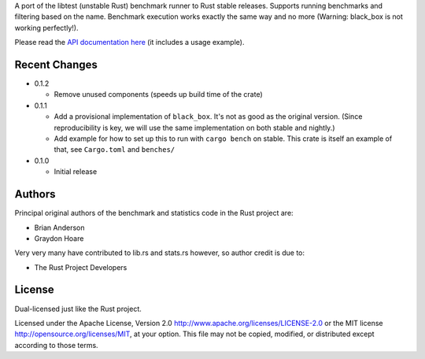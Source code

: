 

A port of the libtest (unstable Rust) benchmark runner to Rust stable releases.
Supports running benchmarks and filtering based on the name. Benchmark
execution works exactly the same way and no more (Warning: black_box is not
working perfectly!).

Please read the `API documentation here`__ (it includes a usage example).

__ https://docs.rs/bencher/

|build_status|_ |crates|_

.. |build_status| image:: https://travis-ci.org/bluss/bencher.svg?branch=master
.. _build_status: https://travis-ci.org/bluss/bencher

.. |crates| image:: https://meritbadge.herokuapp.com/bencher
.. _crates: https://crates.io/crates/bencher

Recent Changes
--------------

- 0.1.2

  - Remove unused components (speeds up build time of the crate)

- 0.1.1

  - Add a provisional implementation of ``black_box``. It's not as good as the
    original version. (Since reproducibility is key, we will use the same
    implementation on both stable and nightly.)
  - Add example for how to set up this to run with ``cargo bench`` on stable.
    This crate is itself an example of that, see ``Cargo.toml`` and ``benches/``

- 0.1.0

  - Initial release

Authors
-------

Principal original authors of the benchmark and statistics code in the Rust
project are:

+ Brian Anderson
+ Graydon Hoare

Very very many have contributed to lib.rs and stats.rs however, so author
credit is due to:

+ The Rust Project Developers

License
-------

Dual-licensed just like the Rust project.

Licensed under the Apache License, Version 2.0
http://www.apache.org/licenses/LICENSE-2.0 or the MIT license
http://opensource.org/licenses/MIT, at your
option. This file may not be copied, modified, or distributed
except according to those terms.
